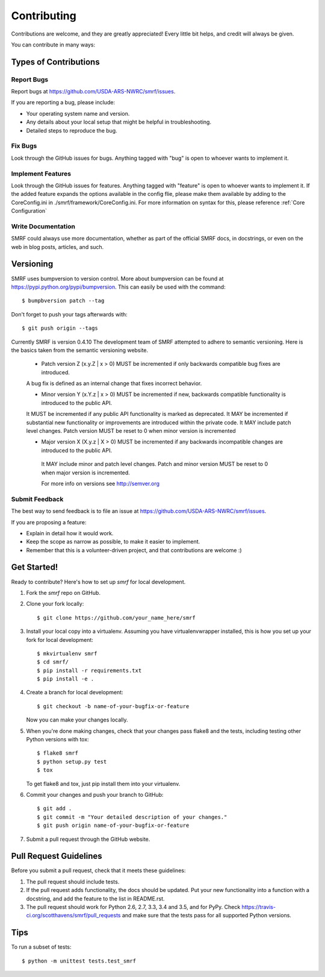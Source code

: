 .. highlight:: shell

============
Contributing
============

Contributions are welcome, and they are greatly appreciated! Every
little bit helps, and credit will always be given.

You can contribute in many ways:

Types of Contributions
----------------------

Report Bugs
~~~~~~~~~~~

Report bugs at https://github.com/USDA-ARS-NWRC/smrf/issues.

If you are reporting a bug, please include:

* Your operating system name and version.
* Any details about your local setup that might be helpful in troubleshooting.
* Detailed steps to reproduce the bug.

Fix Bugs
~~~~~~~~

Look through the GitHub issues for bugs. Anything tagged with "bug"
is open to whoever wants to implement it.

Implement Features
~~~~~~~~~~~~~~~~~~

Look through the GitHub issues for features. Anything tagged with "feature"
is open to whoever wants to implement it. If the added feature expands the options
available in the config flie, please make them available by adding to the CoreConfig.ini
in ./smrf/framework/CoreConfig.ini. For more information on syntax for this, please reference
:ref:`Core Configuration`

Write Documentation
~~~~~~~~~~~~~~~~~~~

SMRF could always use more documentation, whether as part of the
official SMRF docs, in docstrings, or even on the web in blog posts,
articles, and such.

Versioning
----------
SMRF uses bumpversion to version control. More about bumpversion can be found at
https://pypi.python.org/pypi/bumpversion. This can easily be used with the
command::

  $ bumpbversion patch --tag

Don't forget to push your tags afterwards with::

  $ git push origin --tags

Currently SMRF is version 0.4.10 The development team of SMRF attempted to adhere
to semantic versioning. Here is the basics taken from the semantic versioning website.

 * Patch version Z (x.y.Z | x > 0) MUST be incremented if only backwards compatible bug fixes are introduced.
 A bug fix is defined as an internal change that fixes incorrect behavior.

 * Minor version Y (x.Y.z | x > 0) MUST be incremented if new, backwards compatible functionality is introduced to the public API.
 It MUST be incremented if any public API functionality is marked as deprecated.
 It MAY be incremented if substantial new functionality or improvements are introduced within the private code.
 It MAY include patch level changes. Patch version MUST be reset to 0 when minor version is incremented

 * Major version X (X.y.z | X > 0) MUST be incremented if any backwards incompatible changes are introduced to the public API.
  It MAY include minor and patch level changes. Patch and minor version MUST be reset to 0 when major version is incremented.

  For more info on versions see http://semver.org

Submit Feedback
~~~~~~~~~~~~~~~

The best way to send feedback is to file an issue at https://github.com/USDA-ARS-NWRC/smrf/issues.

If you are proposing a feature:

* Explain in detail how it would work.
* Keep the scope as narrow as possible, to make it easier to implement.
* Remember that this is a volunteer-driven project, and that contributions
  are welcome :)

Get Started!
------------

Ready to contribute? Here's how to set up `smrf` for local development.

1. Fork the `smrf` repo on GitHub.
2. Clone your fork locally::

    $ git clone https://github.com/your_name_here/smrf

3. Install your local copy into a virtualenv. Assuming you have
   virtualenvwrapper installed, this is how you set up your fork for local development::

    $ mkvirtualenv smrf
    $ cd smrf/
    $ pip install -r requirements.txt
    $ pip install -e .

4. Create a branch for local development::

    $ git checkout -b name-of-your-bugfix-or-feature

   Now you can make your changes locally.

5. When you're done making changes, check that your changes pass flake8 and the tests, including testing other Python versions with tox::

    $ flake8 smrf
    $ python setup.py test
    $ tox

   To get flake8 and tox, just pip install them into your virtualenv.

6. Commit your changes and push your branch to GitHub::

    $ git add .
    $ git commit -m "Your detailed description of your changes."
    $ git push origin name-of-your-bugfix-or-feature

7. Submit a pull request through the GitHub website.

Pull Request Guidelines
-----------------------

Before you submit a pull request, check that it meets these guidelines:

1. The pull request should include tests.
2. If the pull request adds functionality, the docs should be updated. Put
   your new functionality into a function with a docstring, and add the
   feature to the list in README.rst.
3. The pull request should work for Python 2.6, 2.7, 3.3, 3.4 and 3.5, and for PyPy. Check
   https://travis-ci.org/scotthavens/smrf/pull_requests
   and make sure that the tests pass for all supported Python versions.

Tips
----

To run a subset of tests::

    $ python -m unittest tests.test_smrf
